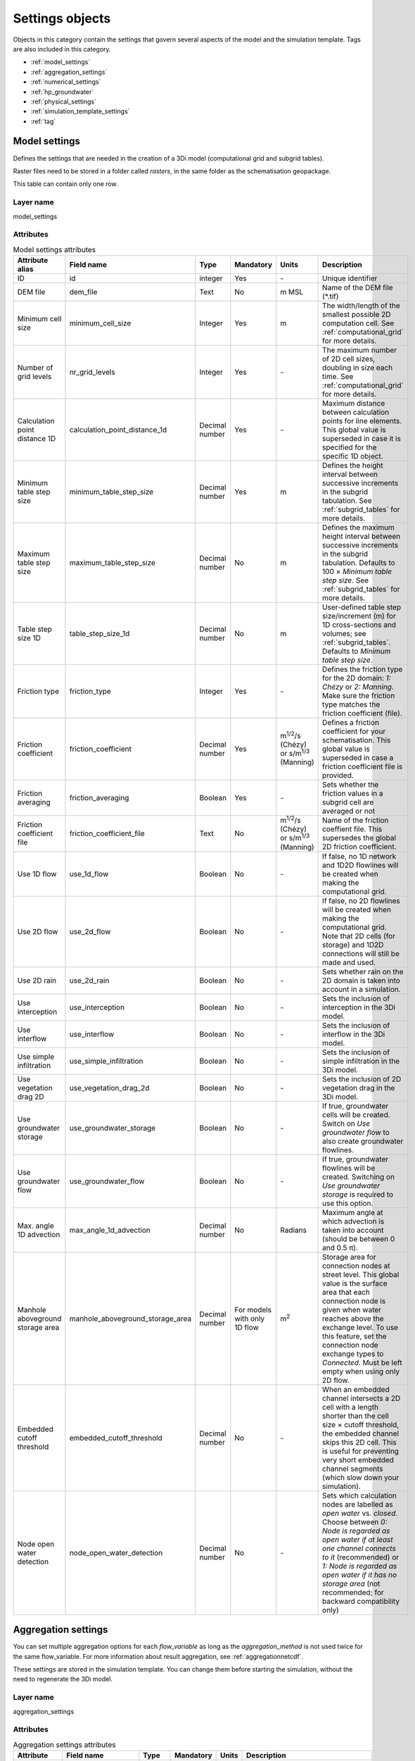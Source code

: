 .. _settings_objects:

Settings objects
================

Objects in this category contain the settings that govern several aspects of the model and the simulation template. Tags are also included in this category.

* :ref:`model_settings`
* :ref:`aggregation_settings`
* :ref:`numerical_settings`
* :ref:`hp_groundwater`
* :ref:`physical_settings`
* :ref:`simulation_template_settings`
* :ref:`tag`

.. _model_settings:

Model settings
------------------

Defines the settings that are needed in the creation of a 3Di model (computational grid and subgrid tables).

Raster files need to be stored in a folder called *rasters*, in the same folder as the schematisation geopackage.

This table can contain only one row.

Layer name
^^^^^^^^^^

model_settings

Attributes
^^^^^^^^^^

.. list-table:: Model settings attributes
   :widths: 6 4 4 2 4 30
   :header-rows: 1

   * - Attribute alias
     - Field name
     - Type
     - Mandatory
     - Units
     - Description
   * - ID
     - id
     - integer
     - Yes
     - \-
     - Unique identifier
   * - DEM file
     - dem_file
     - Text
     - No
     - m MSL
     - Name of the DEM file (*.tif)
   * - Minimum cell size
     - minimum_cell_size
     - Integer
     - Yes
     - m
     - The width/length of the smallest possible 2D computation cell. See :ref:`computational_grid` for more details.
   * - Number of grid levels
     - nr_grid_levels
     - Integer
     - Yes
     - \-
     - The maximum number of 2D cell sizes, doubling in size each time. See :ref:`computational_grid` for more details.
   * - Calculation point distance 1D
     - calculation_point_distance_1d
     - Decimal number
     - Yes
     - \-
     - Maximum distance between calculation points for line elements. This global value is superseded in case it is specified for the specific 1D object.
   * - Minimum table step size
     - minimum_table_step_size
     - Decimal number
     - Yes
     - m
     - Defines the height interval between successive increments in the subgrid tabulation. See :ref:`subgrid_tables` for more details.
   * - Maximum table step size
     - maximum_table_step_size
     - Decimal number
     - No
     - m
     - Defines the maximum height interval between successive increments in the subgrid tabulation. Defaults to 100 × *Minimum table step size*. See :ref:`subgrid_tables` for more details.
   * - Table step size 1D
     - table_step_size_1d
     - Decimal number
     - No
     - m
     - User-defined table step size/increment (m) for 1D cross-sections and volumes; see :ref:`subgrid_tables`. Defaults to *Minimum table step size*.
   * - Friction type
     - friction_type
     - Integer
     - Yes
     - \-
     - Defines the friction type for the 2D domain: *1: Chézy* or *2: Manning*. Make sure the friction type matches the friction coefficient (file).
   * - Friction coefficient
     - friction_coefficient
     - Decimal number
     - Yes
     - m\ :sup:`1/2`/s (Chézy) or s/m\ :sup:`1/3` (Manning)
     - Defines a friction coefficient for your schematisation. This global value is superseded in case a friction coefficient file is provided.
   * - Friction averaging
     - friction_averaging
     - Boolean
     - Yes
     - \-
     - Sets whether the friction values in a subgrid cell are averaged or not
   * - Friction coefficient file
     - friction_coefficient_file
     - Text
     - No
     - m\ :sup:`1/2`/s (Chézy) or s/m\ :sup:`1/3` (Manning)
     - Name of the friction coeffient file. This supersedes the global 2D friction coefficient.
   * - Use 1D flow
     - use_1d_flow
     - Boolean
     - No
     - \-
     - If false, no 1D network and 1D2D flowlines will be created when making the computational grid.
   * - Use 2D flow
     - use_2d_flow
     - Boolean
     - No
     - \-
     - If false, no 2D flowlines will be created when making the computational grid. Note that 2D cells (for storage) and 1D2D connections will still be made and used.
   * - Use 2D rain
     - use_2d_rain
     - Boolean
     - No
     - \-
     - Sets whether rain on the 2D domain is taken into account in a simulation.
   * - Use interception
     - use_interception
     - Boolean
     - No
     - \-
     - Sets the inclusion of interception in the 3Di model.
   * - Use interflow
     - use_interflow
     - Boolean
     - No
     - \-
     - Sets the inclusion of interflow in the 3Di model.
   * - Use simple infiltration
     - use_simple_infiltration
     - Boolean
     - No
     - \-
     - Sets the inclusion of simple infiltration in the 3Di model.
   * - Use vegetation drag 2D
     - use_vegetation_drag_2d
     - Boolean
     - No
     - \-
     - Sets the inclusion of 2D vegetation drag in the 3Di model.
   * - Use groundwater storage
     - use_groundwater_storage
     - Boolean
     - No
     - \-
     - If true, groundwater cells will be created. Switch on *Use groundwater flow* to also create groundwater flowlines.
   * - Use groundwater flow
     - use_groundwater_flow
     - Boolean
     - No
     - \-
     - If true, groundwater flowlines will be created. Switching on *Use groundwater storage* is required to use this option.
   * - Max. angle 1D advection
     - max_angle_1d_advection
     - Decimal number
     - No
     - Radians
     - Maximum angle at which advection is taken into account (should be between 0 and 0.5 π).
   * - Manhole aboveground storage area
     - manhole_aboveground_storage_area
     - Decimal number
     - For models with only 1D flow
     - m\ :sup:`2`
     - Storage area for connection nodes at street level. This global value is the surface area that each connection node is given when water reaches above the exchange level. To use this feature, set the connection node exchange types to *Connected*. Must be left empty when using only 2D flow.
   * - Embedded cutoff threshold
     - embedded_cutoff_threshold
     - Decimal number
     - No
     - \-
     - When an embedded channel intersects a 2D cell with a length shorter than the cell size × cutoff threshold, the embedded channel skips this 2D cell. This is useful for preventing very short embedded channel segments (which slow down your simulation).
   * - Node open water detection
     - node_open_water_detection
     - Decimal number
     - No
     - \-
     - Sets which calculation nodes are labelled as *open water* vs. *closed*. Choose between *0: Node is regarded as open water if at least one channel connects to it* (recommended) or *1: Node is regarded as open water if it has no storage area* (not recommended; for backward compatibility only)


.. _aggregation_settings:

Aggregation settings
--------------------

You can set multiple aggregation options for each *flow_variable* as long as the *aggregation_method* is not used twice for the same flow_variable. For more information about result aggregation, see :ref:`aggregationnetcdf`.

These settings are stored in the simulation template. You can change them before starting the simulation, without the need to regenerate the 3Di model.

Layer name
^^^^^^^^^^

aggregation_settings

Attributes
^^^^^^^^^^

.. list-table:: Aggregation settings attributes
   :widths: 20 20 15 10 15 40
   :header-rows: 1

   * - Attribute
     - Field name
     - Type
     - Mandatory
     - Units
     - Description
   * - ID
     - id
     - Integer
     - Yes
     - \-
     - Unique identifier.
   * - Flow variable
     - flow_variable
     - Text
     - Yes
     - \-
     - Variable that is to be aggregated. Text to fill in vs. how it is displayed in the 3Di Modeller Interface:
     
       - discharge (Discharge)
       - flow_velocity (Flow velocity)
       - pump_discharge (Pump discharge)
       - rain (Rain)
       - water_level (Water level)
       - wet_cross_section (Wet cross-sectional area)
       - wet_surface (Wet surface)
       - lateral_discharge (Lateral discharge)
       - volume (Volume)
       - simple_infiltration (Simple infiltration)
       - leakage (Leakage)
       - interception (Interception)
       - surface_source_sink_discharge (Surface source & sink discharge)
   * - Aggregation method
     - aggregation_method
     - Text
     - Yes
     - \-
     - The aggregation methods that can be used on a flow variable. Text to fill in vs. how it is displayed in the 3Di Modeller Interface:
     
       - avg (Average): Calculates the average value of the variable over the aggregation interval.
       - min (Minimum): Calculates the minimum value of the variable over the aggregation interval.
       - max (Maximum): Calculates the maximum value of the variable over the aggregation interval.
       - cum (Cumulative): Calculates the cumulative value of the variable over the aggregation interval by integrating over time [dt × variable].
       - med (Median): Calculates the median value of the variable over the aggregation interval.
       - cum_negative (Cumulative negative): Calculates the cumulative negative value of the variable over the aggregation interval by integrating over time [dt × variable].
       - cum_positive (Cumulative positive): Calculates the cumulative positive value of the variable over the aggregation interval by integrating over time [dt × variable].
       - current (Current): Uses the current value of a variable. This is only valid for volume and intercepted_volume.
   * - Interval
     - interval
     - Integer
     - Yes
     - s
     - Interval over which the aggregation will be calculated

.. _numerical_settings:

Numerical settings
------------------
 
Most users do not need to worry about these settings. More advanced users can change the default settings to improve their models. For more information on the numerical settings, see :ref:`numerics`.

These settings are stored in the simulation template. You can change them before starting the simulation, without the need to regenerate the 3Di model.

Layer name
^^^^^^^^^^

numerical_settings

Attributes
^^^^^^^^^^


.. list-table:: Numerical settings attributes
   :widths: 6 4 4 2 4 30
   :header-rows: 1

   * - Attribute alias
     - Field name
     - Type
     - Mandatory
     - Units
     - Description
   * - ID
     - id
     - integer
     - Yes
     - \-
     - Unique identifier
   * - General numerical threshold
     - general_numerical_threshold
     - Decimal number
     - No
     - \-
     - Generally used numerical threshold to avoid singularities due to limited numerical accuracy.
   * - Max. non-linear Newton iterations
     - max_non_linear_newton_iterations
     - Integer
     - Yes
     - \-
     - Maximum number of non-linear Newton iterations in a single time step. For more information, see :ref:`matrixsolvers`.
   * - Minimum convergence criterion for Newton's method
     - convergence_eps
     - Decimal number
     - Yes
     - \-
     - Minimal residual for convergence of Newton iteration. For more information, see :ref:`matrixsolvers`.
   * - Use nested Newton
     - use_nested_newton
     - Integer
     - Yes
     - \-
     - Choose between *0: For schematisations without closed cross-sections* and *1: For schematisations with closed cross-sections*. For more information, see :ref:`matrixsolvers`.
   * - Number of conjugate gradient method iterations
     - use_of_cg
     - Integer
     - Yes
     - \-
     - Number of iterations of the conjugate gradient method before switching to another method. For more information, see :ref:`matrixsolvers`.
   * - Convergence criterion for conjugate gradient method
     - convergence_cg
     - Decimal number
     - No
     - \-
     - Convergence criterion to iteratively solve matrices. For more information, see :ref:`matrixsolvers`.
   * - Use preconditioner conjugate gradient
     - use_preconditioner_cg
     - Boolean
     - No
     - \-
     - Preconditioner for the matrix solver. Setting this to True generally increases simulation speed. For more information, see :ref:`matrixsolvers`.
   * - Max. degree Gauss-Seidel
     - max_degree_gauss_seidel
     - Integer
     - Yes
     - \-
     - Determines the efficiency of the matrix solver. Advised values depend on the type of model:
     
       - Only 1D flow: 700
       - 1D and 2D flow: 7
       - Only surface 2D flow: 5
       - Surface and groundwater flow: 7
       - 1D, 2D surface and groundwater flow: 70 (or higher). 
       
       Play around with this value in case of groundwater. This could potentially speed up your simulation significantly.
   * - CFL strictness factor 1D
     - cfl_strictness_factor_1d
     - Decimal number
     - No
     - \-
     - Strictness of the Courant-Friedrichs-Lewy ratio for 1D flow.
   * - CFL strictness factor 2D
     - cfl_strictness_factor_2d
     - Decimal number
     - No
     - \-
     - Strictness of the Courant-Friedrichs-Lewy ratio for 2D flow.
   * - Time integration method
     - time_integration_method
     - Integer
     - Yes
     - \-
     - The only option at the moment is 0 (Euler implicit). For more information, see :ref:`matrixsolvers`.
   * - Flooding threshold
     - flooding_threshold
     - decimal number
     - Yes
     - \-
     - The water depth threshold for flow between 2D cells. The depth is relative to the lowest DEM pixel at the edge between two 2D cells. It should be equal or higher than 0. It is recommended to keep this value very low (1e-06).
   * - Flow direction threshold
     - flow_direction_threshold
     - Decimal number
     - No
     - m/s
     - Threshold to determine the flow direction, in order to avoid flows of exactly 0.0 m/s.
   * - Minimum surface area
     - min_surface_area
     - Decimal number
     - No
     - m\ :sup:`2`
     - Numerical setting to guarantee proper matrix characterics
   * - Minimum friction velocity
     - min_friction_velocity
     - Decimal number
     - No
     - m/s
     - Minimum velocity that is used for the transition of a cell from dry to wet. This is done for model stability.
   * - Friction shallow water depth correction
     - friction_shallow_water_depth_correction
     - Integer
     - No
     - \-
     - Determines how the friction is calculated. Choose between *0*, *1*, *2*, and *3*. For more information, see :ref:`friction_settings`.
   * - Limiter slope cross-sectional area 2D 
     - limiter_slope_crosssectional_area_2d
     - Integer
     - No
     - \-
     - Limiter on the 2D slope cross-sectional area to allow the model to deal with unrealistically large cross-sectional areas resulting from the subgrid method in sloping terrain. Choose between *0*, *1*, *2*, and *3*. A limiter of 3 has to be used in combination with this water layer definition. For more information, see :ref:`limiters`.
   * - Limiter slope friction 2D
     - limiter_slope_friction_2d
     - Integer
     - No
     - \-
     - Limiter on the 2D slope friction depth to allow the model to deal with unrealistically small friction values resulting from the subgrid method in sloping terrain. For more information, see :ref:`limiters`.
   * - Limiter slope thin water layer
     - limiter_slope_thin_water_layer
     - Decimal number
     - No
     - m/s
     - Has to be used in combination with setting *Limiter slope cross-sectional area 2D* to 3. For more information, see :ref:`limiters`.
   * - Limiter water level gradient 1D
     - limiter_waterlevel_gradient_1d
     - Integer
     - No
     - \-
     - Limiter on the 1D water level gradient to allow the model to deal with unrealistically steep gradients. For more information, see :ref:`limiters`.
   * - Limiter water level gradient 2D
     - limiter_waterlevel_gradient_2d
     - Integer
     - No
     - \-
     - Limiter on the 2D water level gradient to allow the model to deal with unrealistically steep gradients. For more information, see :ref:`limiters`.
   * - Preissmann slot
     - preissmann_slot
     - Decimal number
     - No
     - m\ :sup:`2`
     - Mimics the effect of pressurized flows by creating a narrow slot on top of a pipe. Note that this method is not required for 3Di, but it can be used to compare results with other hydrodynamic simulation software.
   * - Pump implicit ratio
     - pump_implicit_ratio
     - Decimal number
     - No
     - \-
     - Determines whether and how 3Di will adjust the pump capacity based on the (expected) available water. Should be between 0 and 1.


.. _physical_settings:

Physical settings
------------------
 
Settings related to the physics involved in the simulation.
 
These settings are stored in the simulation template. You can change them before starting the simulation, without the need to regenerate the 3Di model.

Layer name
^^^^^^^^^^

physical_settings

Attributes
^^^^^^^^^^

.. list-table:: Physical settings attributes
   :widths: 6 4 4 2 4 30
   :header-rows: 1

   * - Attribute alias
     - Field name
     - Type
     - Mandatory
     - Units
     - Description
   * - ID
     - id
     - integer
     - Yes
     - \-
     - Unique identifier
   * - Use advection 1D
     - use_advection_1d
     - integer
     - Yes
     - \-
     - See :ref:`1d_advection`. Choose from:
	     
	     - 0: No 1D advection
         - 1: Momentum conservative scheme
         - 2: Energy conservative scheme
         - 3: Combined momentum and energe conservative scheme (recommended)
   * - Use advection 2D
     - use_advection_2d
     - integer
     - Yes
     - \-
     - 0: Off; 1: On


.. _schema_version:

Schema version
--------------

The schema version shows the database schema version. The database schema is the definition of all tables, columns, and data types. If changes to the database schema are made, tools in the 3Di Modeller Interface will ask you to migrate the spatialite to the newer database schema version. This migration will add or delete the tables and columns that have been changed.

.. note::

    Do not change the schema version manually! Use the processing algorithm :ref:`migrate_spatialite`.

Schema version attributes
^^^^^^^^^^^^^^^^^^^^^^^^^

.. list-table:: Schema version settings attributes
   :widths: 20 20 15 10 10 40
   :header-rows: 1

   * - Attribute
     - Field name
     - Type
     - Mandatory
     - Units
     - Description
   * - Version number
     - version_num
     - Text
     - No
     - \-
     - Number determining which schematistion version is used, left-padded with zeroes to four characters.

